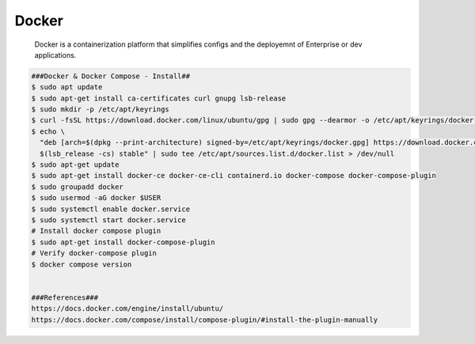 Docker
=====

     Docker is a containerization platform that simplifies configs and the deployemnt of 
     Enterprise or dev applications. 

.. code-block:: console

  ###Docker & Docker Compose - Install##
  $ sudo apt update
  $ sudo apt-get install ca-certificates curl gnupg lsb-release
  $ sudo mkdir -p /etc/apt/keyrings
  $ curl -fsSL https://download.docker.com/linux/ubuntu/gpg | sudo gpg --dearmor -o /etc/apt/keyrings/docker.gpg
  $ echo \
    "deb [arch=$(dpkg --print-architecture) signed-by=/etc/apt/keyrings/docker.gpg] https://download.docker.com/linux/ubuntu \
    $(lsb_release -cs) stable" | sudo tee /etc/apt/sources.list.d/docker.list > /dev/null
  $ sudo apt-get update
  $ sudo apt-get install docker-ce docker-ce-cli containerd.io docker-compose docker-compose-plugin
  $ sudo groupadd docker
  $ sudo usermod -aG docker $USER
  $ sudo systemctl enable docker.service
  $ sudo systemctl start docker.service
  # Install docker compose plugin
  $ sudo apt-get install docker-compose-plugin
  # Verify docker-compose plugin
  $ docker compose version


  ###References###
  https://docs.docker.com/engine/install/ubuntu/
  https://docs.docker.com/compose/install/compose-plugin/#install-the-plugin-manually
